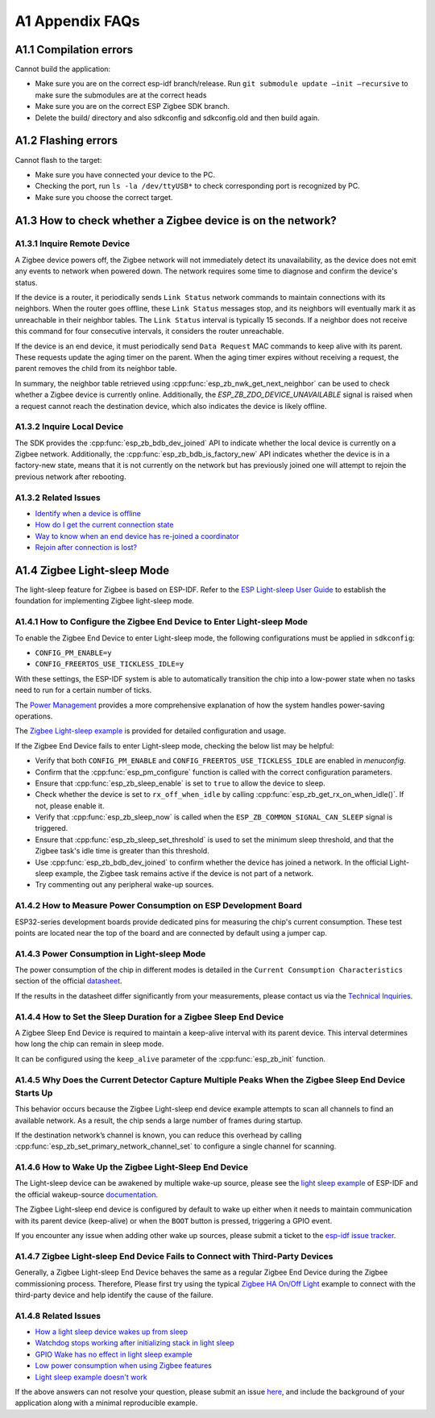 A1 Appendix FAQs
================

A1.1 Compilation errors
-----------------------

Cannot build the application:

-  Make sure you are on the correct esp-idf branch/release. Run ``git submodule
   update —init —recursive`` to make sure the submodules are at the
   correct heads
-  Make sure you are on the correct ESP Zigbee SDK branch.
-  Delete the build/ directory and also sdkconfig and sdkconfig.old and
   then build again.

A1.2 Flashing errors
--------------------

Cannot flash to the target:

- Make sure you have connected your device to the PC.
- Checking the port, run ``ls -la /dev/ttyUSB*`` to check corresponding port is recognized by PC.
- Make sure you choose the correct target.

A1.3 How to check whether a Zigbee device is on the network?
------------------------------------------------------------

A1.3.1 Inquire Remote Device
~~~~~~~~~~~~~~~~~~~~~~~~~~~~

A Zigbee device powers off, the Zigbee network will not immediately detect its unavailability, as the
device does not emit any events to network when powered down. The network requires some time to diagnose
and confirm the device's status.

If the device is a router, it periodically sends ``Link Status`` network commands to maintain connections with
its neighbors. When the router goes offline, these ``Link Status`` messages stop, and its neighbors will
eventually mark it as unreachable in their neighbor tables. The ``Link Status`` interval is typically
15 seconds. If a neighbor does not receive this command for four consecutive intervals, it considers
the router unreachable.

If the device is an end device, it must periodically send ``Data Request`` MAC commands to keep alive with its
parent. These requests update the aging timer on the parent. When the aging timer expires without receiving
a request, the parent removes the child from its neighbor table.

In summary, the neighbor table retrieved using :cpp:func:`esp_zb_nwk_get_next_neighbor` can be used to check
whether a Zigbee device is currently online. Additionally, the `ESP_ZB_ZDO_DEVICE_UNAVAILABLE` signal is
raised when a request cannot reach the destination device, which also indicates the device is likely offline.

A1.3.2 Inquire Local Device
~~~~~~~~~~~~~~~~~~~~~~~~~~~

The SDK provides the :cpp:func:`esp_zb_bdb_dev_joined` API to indicate whether the local device is currently
on a Zigbee network. Additionally, the :cpp:func:`esp_zb_bdb_is_factory_new` API indicates whether the device is
in a factory-new state, means that it is not currently on the network but has previously joined one will attempt
to rejoin the previous network after rebooting.

A1.3.2 Related Issues
~~~~~~~~~~~~~~~~~~~~~

- `Identify when a device is offline <https://github.com/espressif/esp-zigbee-sdk/issues/417>`__
- `How do I get the current connection state <https://github.com/espressif/esp-zigbee-sdk/issues/544>`__
- `Way to know when an end device has re-joined a coordinator <https://github.com/espressif/esp-zigbee-sdk/issues/343>`__
- `Rejoin after connection is lost? <https://github.com/espressif/esp-zigbee-sdk/issues/18>`__

A1.4 Zigbee Light-sleep Mode 
----------------------------

The light-sleep feature for Zigbee is based on ESP-IDF. Refer to the `ESP Light-sleep User Guide <https://docs.espressif.com/projects/esp-idf/en/latest/{IDF_TARGET_PATH_NAME}/api-reference/system/sleep_modes.html>`__
to establish the foundation for implementing Zigbee light-sleep mode.


A1.4.1 How to Configure the Zigbee End Device to Enter Light-sleep Mode
~~~~~~~~~~~~~~~~~~~~~~~~~~~~~~~~~~~~~~~~~~~~~~~~~~~~~~~~~~~~~~~~~~~~~~~

To enable the Zigbee End Device to enter Light-sleep mode, the following configurations must be applied in ``sdkconfig``:

- ``CONFIG_PM_ENABLE=y``
- ``CONFIG_FREERTOS_USE_TICKLESS_IDLE=y``

With these settings, the ESP-IDF system is able to automatically transition the chip into a low-power state when no tasks need to run for a certain number of ticks.

The `Power Management <https://docs.espressif.com/projects/esp-idf/en/latest/{IDF_TARGET_PATH_NAME}/api-reference/system/power_management.html>`__ provides a more
comprehensive explanation of how the system handles power-saving operations.

The `Zigbee Light-sleep example <https://github.com/espressif/esp-zigbee-sdk/blob/main/examples/esp_zigbee_sleep/light_sleep>`__ is provided for
detailed configuration and usage.

If the Zigbee End Device fails to enter Light-sleep mode, checking the below list may be helpful:

- Verify that both ``CONFIG_PM_ENABLE`` and ``CONFIG_FREERTOS_USE_TICKLESS_IDLE`` are enabled in `menuconfig`.
- Confirm that the :cpp:func:`esp_pm_configure` function is called with the correct configuration parameters.
- Ensure that :cpp:func:`esp_zb_sleep_enable` is set to ``true`` to allow the device to sleep.
- Check whether the device is set to ``rx_off_when_idle`` by calling :cpp:func:`esp_zb_get_rx_on_when_idle()`. If not, please enable it.
- Verify that :cpp:func:`esp_zb_sleep_now` is called when the ``ESP_ZB_COMMON_SIGNAL_CAN_SLEEP`` signal is triggered.
- Ensure that :cpp:func:`esp_zb_sleep_set_threshold` is used to set the minimum sleep threshold, and that the Zigbee task's idle time is greater
  than this threshold.
- Use :cpp:func:`esp_zb_bdb_dev_joined` to confirm whether the device has joined a network. In the official Light-sleep example, the Zigbee task
  remains active if the device is not part of a network.
- Try commenting out any peripheral wake-up sources.


A1.4.2 How to Measure Power Consumption on ESP Development Board
~~~~~~~~~~~~~~~~~~~~~~~~~~~~~~~~~~~~~~~~~~~~~~~~~~~~~~~~~~~~~~~~

ESP32-series development boards provide dedicated pins for measuring the chip's current consumption. These test points are located near the top of
the board and are connected by default using a jumper cap.


A1.4.3 Power Consumption in Light-sleep Mode
~~~~~~~~~~~~~~~~~~~~~~~~~~~~~~~~~~~~~~~~~~~~

The power consumption of the chip in different modes is detailed in the ``Current Consumption Characteristics`` section of the official `datasheet <{IDF_TARGET_DATASHEET_EN_URL}>`__.

If the results in the datasheet differ significantly from your measurements, please contact us via the `Technical Inquiries <https://www.espressif.com/en/contact-us/technical-inquiries>`__.

A1.4.4 How to Set the Sleep Duration for a Zigbee Sleep End Device
~~~~~~~~~~~~~~~~~~~~~~~~~~~~~~~~~~~~~~~~~~~~~~~~~~~~~~~~~~~~~~~~~~

A Zigbee Sleep End Device is required to maintain a keep-alive interval with its parent device. This interval determines how long the chip can remain
in sleep mode.

It can be configured using the ``keep_alive`` parameter of the :cpp:func:`esp_zb_init` function.


A1.4.5 Why Does the Current Detector Capture Multiple Peaks When the Zigbee Sleep End Device Starts Up
~~~~~~~~~~~~~~~~~~~~~~~~~~~~~~~~~~~~~~~~~~~~~~~~~~~~~~~~~~~~~~~~~~~~~~~~~~~~~~~~~~~~~~~~~~~~~~~~~~~~~~

This behavior occurs because the Zigbee Light-sleep end device example attempts to scan all channels to find an available network. As a result, the chip sends
a large number of frames during startup.

If the destination network’s channel is known, you can reduce this overhead by calling :cpp:func:`esp_zb_set_primary_network_channel_set` to configure
a single channel for scanning.


A1.4.6 How to Wake Up the Zigbee Light-Sleep End Device
~~~~~~~~~~~~~~~~~~~~~~~~~~~~~~~~~~~~~~~~~~~~~~~~~~~~~~~

The Light-sleep device can be awakened by multiple wake-up source, please see the `light sleep example <https://github.com/espressif/esp-idf/tree/master/examples/system/light_sleep>`__
of ESP-IDF and the official wakeup-source `documentation <https://docs.espressif.com/projects/esp-idf/en/latest/{IDF_TARGET_PATH_NAME}/api-reference/system/sleep_modes.html#wakeup-sources>`__.

The Zigbee Light-sleep end device is configured by default to wake up either when it needs to maintain communication with its parent device (keep-alive)
or when the ``BOOT`` button is pressed, triggering a GPIO event.

If you encounter any issue when adding other wake up sources, please submit a ticket to the `esp-idf issue tracker <https://github.com/espressif/esp-idf/issues>`__.


A1.4.7 Zigbee Light-sleep End Device Fails to Connect with Third-Party Devices
~~~~~~~~~~~~~~~~~~~~~~~~~~~~~~~~~~~~~~~~~~~~~~~~~~~~~~~~~~~~~~~~~~~~~~~~~~~~~~

Generally, a Zigbee Light-sleep End Device behaves the same as a regular Zigbee End Device during the Zigbee commissioning process. Therefore,
Please first try using the typical `Zigbee HA On/Off Light <https://github.com/espressif/esp-zigbee-sdk/tree/main/examples/esp_zigbee_HA_sample/HA_on_off_light>`__
example to connect with the third-party device and help identify the cause of the failure.


A1.4.8 Related Issues
~~~~~~~~~~~~~~~~~~~~~~

- `How a light sleep device wakes up from sleep <https://github.com/espressif/esp-zigbee-sdk/issues/323>`__
- `Watchdog stops working after initializing stack in light sleep <https://github.com/espressif/esp-zigbee-sdk/issues/508>`__
- `GPIO Wake has no effect in light sleep example <https://github.com/espressif/esp-zigbee-sdk/issues/575>`__
- `Low power consumption when using Zigbee features <https://github.com/espressif/esp-zigbee-sdk/issues/606>`__
- `Light sleep example doesn't work <https://github.com/espressif/esp-zigbee-sdk/issues/623>`__

If the above answers can not resolve your question, please submit an issue `here <https://github.com/espressif/esp-zigbee-sdk/issues>`__, and include
the background of your application along with a minimal reproducible example.
